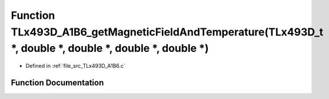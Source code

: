 .. _exhale_function__t_lx493_d___a1_b6_8c_1a98b1c778017e96b51ea040ed7ea3cf88:

Function TLx493D_A1B6_getMagneticFieldAndTemperature(TLx493D_t \*, double \*, double \*, double \*, double \*)
==============================================================================================================

- Defined in :ref:`file_src_TLx493D_A1B6.c`


Function Documentation
----------------------


.. doxygenfunction:: TLx493D_A1B6_getMagneticFieldAndTemperature(TLx493D_t *, double *, double *, double *, double *)
   :project: XENSIV 3D Magnetic Sensors Arduino Library